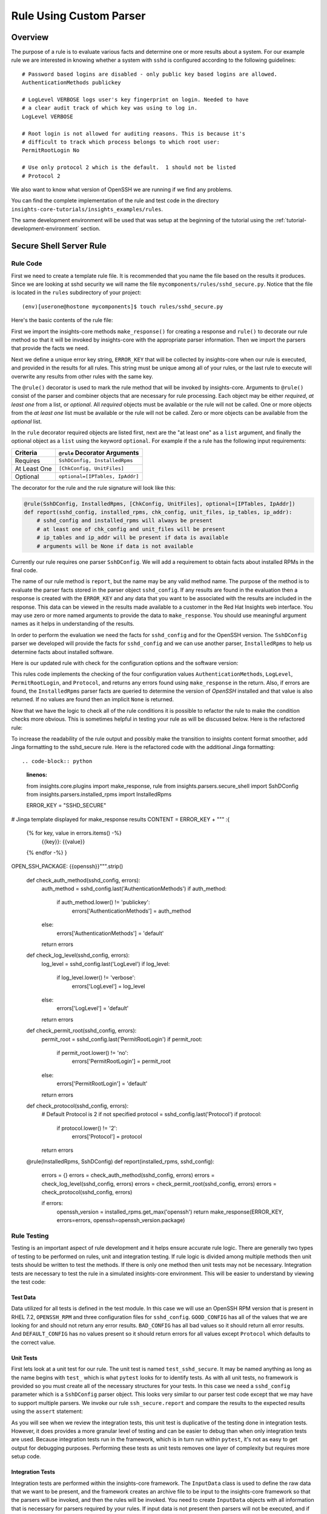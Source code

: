 .. _tutorial-custom-rule-development:

########################
Rule Using Custom Parser
########################



************************
Overview
************************

The purpose of a rule is to evaluate various facts and determine one or more
results about a system.  For our example rule we are interested in knowing
whether a system with ``sshd`` is configured according to the following
guidelines::

    # Password based logins are disabled - only public key based logins are allowed.
    AuthenticationMethods publickey

    # LogLevel VERBOSE logs user's key fingerprint on login. Needed to have
    # a clear audit track of which key was using to log in.
    LogLevel VERBOSE

    # Root login is not allowed for auditing reasons. This is because it's
    # difficult to track which process belongs to which root user:
    PermitRootLogin No

    # Use only protocol 2 which is the default.  1 should not be listed
    # Protocol 2

We also want to know what version of OpenSSH we are running if we find any problems.

You can find the complete implementation of the rule and test code in the
directory ``insights-core-tutorials/insights_examples/rules``.

The same development environment will be used that was setup at the beginning
of the tutorial using the :ref:`tutorial-development-environment` section.


************************
Secure Shell Server Rule
************************

Rule Code
=========

First we need to create a template rule file.  It is recommended that
you name the file based on the results it produces.  Since we are looking
at sshd security we will name the file ``mycomponents/rules/sshd_secure.py``.
Notice that the file is located in the ``rules`` subdirectory
of your project::

    (env)[userone@hostone mycomponents]$ touch rules/sshd_secure.py

Here's the basic contents of the rule file:

.. code-block:: python
   :linenos:

   from insights.core.plugins import make_response, rule
   from mycomponents.parsers.secure_shell import SshDConfig

   ERROR_KEY = "SSHD_SECURE"


   @rule(SshDConfig)
   def report(sshd_config):
       """
       1. Evaluate config file facts
       2. Evaluate version facts
       """
       if results_found:
           return make_response(ERROR_KEY, results=the_results)

First we import the insights-core methods ``make_response()`` for creating
a response and ``rule()`` to decorate our rule method so that it
will be invoked by insights-core with the appropriate parser information.
Then we import the parsers that provide the facts we need.

.. code-block:: python
   :linenos:

   from insights.core.plugins import make_response, rule
   from mycomponents.parsers.secure_shell import SshDConfig

Next we define a unique error key string, ``ERROR_KEY`` that will be
collected by insights-core when our rule is executed, and provided in the results for
all rules.  This string must be unique among all of your rules, or
the last rule to execute will overwrite any results from other rules
with the same key.

.. code-block:: python
   :linenos:
   :lineno-start: 4

   ERROR_KEY = "SSHD_SECURE"

.. _rule-decorator:

The ``@rule()`` decorator is used to mark the rule method that will be
invoked by insights-core.  Arguments to ``@rule()`` consist of the parser
and combiner objects that are necessary for rule processing.  Each object
may be either *required*, *at least one* from a list, or *optional*.  All *required*
objects must be available or the rule will not be called.  One or more objects from
the *at least one* list must be available or the rule will not be called. Zero
or more objects can be available from the *optional* list.

In the ``rule`` decorator required
objects are listed first, next are the "at least one" as a ``list`` argument,
and finally the optional object as a ``list`` using the keyword ``optional``.
For example if the a rule has the following input requirements:

============  ===============================
Criteria      ``@rule`` Decorator Arguments
============  ===============================
Requires      ``SshDConfig, InstalledRpms``
At Least One  ``[ChkConfig, UnitFiles]``
Optional      ``optional=[IPTables, IpAddr]``
============  ===============================

The decorator for the rule and the rule signature will look like this:

.. code-block:: python
    
    @rule(SshDConfig, InstalledRpms, [ChkConfig, UnitFiles], optional=[IPTables, IpAddr])
    def report(sshd_config, installed_rpms, chk_config, unit_files, ip_tables, ip_addr):
        # sshd_config and installed_rpms will always be present
        # at least one of chk_config and unit_files will be present
        # ip_tables and ip_addr will be present if data is available
        # arguments will be None if data is not available

Currently our rule requires one parser ``SshDConfig``.  We will add a
requirement to obtain facts about installed RPMs in the final code.

.. code-block:: python
   :linenos:
   :lineno-start: 7

   @rule(SshDConfig)

The name of our rule method is ``report``, but the name may be any valid
method name.
The purpose of the method is to evaluate the parser facts stored
in the parser object ``sshd_config``.  If any results
are found in the evaluation then a response is created with the
``ERROR_KEY`` and any data that you want to be associated with
the results are included in the response.
This data can be viewed in the results made available to a customer
in the Red Hat Insights web interface.
You may use zero or more named arguments to
provide the data to ``make_response``.  You should use meaningful
argument names as it helps in understanding of the results.

.. code-block:: python
   :linenos:
   :lineno-start: 8

   def report(sshd_config):
       """
       1. Evaluate config file facts
       2. Evaluate version facts
       """
       if results_found:
           return make_response(ERROR_KEY, results=the_results)

In order to perform the evaluation we need the facts for ``sshd_config``
and for the OpenSSH version.  The ``SshDConfig`` parser we developed
will provide
the facts for ``sshd_config`` and we can use another parser,
``InstalledRpms`` to help us determine facts about installed software.

Here is our updated rule with check for the configuration options and
the software version:

.. code-block:: python
   :linenos:

   from insights.core.plugins import make_response, rule
   from mycomponents.parsers.secure_shell import SshDConfig
   from insights.parsers.installed_rpms import InstalledRpms

   ERROR_KEY = "SSHD_SECURE"


   @rule(InstalledRpms, SshDConfig)
   def report(installed_rpms, sshd_config):
       errors = {}

       auth_method = sshd_config.last('AuthenticationMethods')
       if auth_method:
           if auth_method.lower() != 'publickey':
               errors['AuthenticationMethods'] = auth_method
       else:
           errors['AuthenticationMethods'] = 'default'

       log_level = sshd_config.last('LogLevel')
       if log_level:
           if log_level.lower() != 'verbose':
               errors['LogLevel'] = log_level
       else:
           errors['LogLevel'] = 'default'

       permit_root = sshd_config.last('PermitRootLogin')
       if permit_root:
           if permit_root.lower() != 'no':
               errors['PermitRootLogin'] = permit_root
       else:
           errors['PermitRootLogin'] = 'default'

       # Default Protocol is 2
       protocol = sshd_config.last('Protocol')
       if protocol:
           if protocol.lower() != '2':
               errors['Protocol'] = protocol

       if errors:
           openssh_version = installed_rpms.get_max('openssh')
           return make_response(ERROR_KEY, errors=errors, openssh=openssh_version.package)

This rules code implements the checking of the four configuration values
``AuthenticationMethods``, ``LogLevel``, ``PermitRootLogin``, and ``Protocol``,
and returns any errors found using ``make_response`` in the return. Also,
if errors are found, the ``InstalledRpms`` parser facts are queried to determine
the version of `OpenSSH` installed and that value is also returned.  If
no values are found then an implicit ``None`` is returned.

Now that we have the logic to check all of the rule conditions it is possible
to refactor the rule to make the condition checks more obvious.  This is sometimes
helpful in testing your rule as will be discussed below.  Here is the refactored
rule:

.. code-block:: python
   :linenos:

   from insights.core.plugins import make_response, rule
   from insights.parsers.secure_shell import SshDConfig
   from insights.parsers.installed_rpms import InstalledRpms

   ERROR_KEY = "SSHD_SECURE"


   def check_auth_method(sshd_config, errors):
       auth_method = sshd_config.last('AuthenticationMethods')
       if auth_method:
           if auth_method.lower() != 'publickey':
               errors['AuthenticationMethods'] = auth_method
       else:
           errors['AuthenticationMethods'] = 'default'
       return errors


   def check_log_level(sshd_config, errors):
       log_level = sshd_config.last('LogLevel')
       if log_level:
           if log_level.lower() != 'verbose':
               errors['LogLevel'] = log_level
       else:
           errors['LogLevel'] = 'default'
       return errors


   def check_permit_root(sshd_config, errors):
       permit_root = sshd_config.last('PermitRootLogin')
       if permit_root:
           if permit_root.lower() != 'no':
               errors['PermitRootLogin'] = permit_root
       else:
           errors['PermitRootLogin'] = 'default'
       return errors


   def check_protocol(sshd_config, errors):
       # Default Protocol is 2 if not specified
       protocol = sshd_config.last('Protocol')
       if protocol:
           if protocol.lower() != '2':
               errors['Protocol'] = protocol
       return errors


   @rule(InstalledRpms, SshDConfig)
   def report(installed_rpms, sshd_config):
       errors = {}
       errors = check_auth_method(sshd_config, errors)
       errors = check_log_level(sshd_config, errors)
       errors = check_permit_root(sshd_config, errors)
       errors = check_protocol(sshd_config, errors)

       if errors:
           openssh_version = installed_rpms.get_max('openssh')
           return make_response(ERROR_KEY, errors=errors, openssh=openssh_version.package)

To increase the readability of the rule output and possibly make the transition to insights content
format smoother, add Jinga formatting to the sshd_secure rule. Here is the refactored
code with the additional Jinga formatting::

.. code-block:: python
   :linenos:

   from insights.core.plugins import make_response, rule
   from insights.parsers.secure_shell import SshDConfig
   from insights.parsers.installed_rpms import InstalledRpms

   ERROR_KEY = "SSHD_SECURE"

# Jinga template displayed for make_response results
CONTENT =  ERROR_KEY + """
:{
                {% for key, value in errors.items() -%}
                    {{key}}: {{value}}
                {% endfor -%} }
OPEN_SSH_PACKAGE: {{openssh}}""".strip()


   def check_auth_method(sshd_config, errors):
       auth_method = sshd_config.last('AuthenticationMethods')
       if auth_method:
           if auth_method.lower() != 'publickey':
               errors['AuthenticationMethods'] = auth_method
       else:
           errors['AuthenticationMethods'] = 'default'
       return errors


   def check_log_level(sshd_config, errors):
       log_level = sshd_config.last('LogLevel')
       if log_level:
           if log_level.lower() != 'verbose':
               errors['LogLevel'] = log_level
       else:
           errors['LogLevel'] = 'default'
       return errors


   def check_permit_root(sshd_config, errors):
       permit_root = sshd_config.last('PermitRootLogin')
       if permit_root:
           if permit_root.lower() != 'no':
               errors['PermitRootLogin'] = permit_root
       else:
           errors['PermitRootLogin'] = 'default'
       return errors


   def check_protocol(sshd_config, errors):
       # Default Protocol is 2 if not specified
       protocol = sshd_config.last('Protocol')
       if protocol:
           if protocol.lower() != '2':
               errors['Protocol'] = protocol
       return errors


   @rule(InstalledRpms, SshDConfig)
   def report(installed_rpms, sshd_config):
       errors = {}
       errors = check_auth_method(sshd_config, errors)
       errors = check_log_level(sshd_config, errors)
       errors = check_permit_root(sshd_config, errors)
       errors = check_protocol(sshd_config, errors)

       if errors:
           openssh_version = installed_rpms.get_max('openssh')
           return make_response(ERROR_KEY, errors=errors, openssh=openssh_version.package)

Rule Testing
============

Testing is an important aspect of rule development and it helps ensure
accurate rule logic.  There are generally two types of testing to be
performed on rules, unit and integration testing.  If rule logic is
divided among multiple methods then unit tests should be written to
test the methods.  If there is only one method then unit tests may
not be necessary.  Integration tests are necessary to test the rule
in a simulated insights-core environment.  This will be easier to understand
by viewing the test code:

.. code-block:: python
   :linenos:

   from mycomponents.rules import sshd_secure
   from insights.tests import InputData, archive_provider, context_wrap
   from insights.core.plugins import make_response
   from insights.specs import Specs
   # The following imports are not necessary for integration tests
   from mycomponents.parsers.secure_shell import SshDConfig

   OPENSSH_RPM = """
   openssh-6.6.1p1-31.el7.x86_64
   openssh-6.5.1p1-31.el7.x86_64
   """.strip()

   EXPECTED_OPENSSH = "openssh-6.6.1p1-31.el7"

   GOOD_CONFIG = """
   AuthenticationMethods publickey
   LogLevel VERBOSE
   PermitRootLogin No
   # Protocol 2
   """.strip()

   BAD_CONFIG = """
   AuthenticationMethods badkey
   LogLevel normal
   PermitRootLogin Yes
   Protocol 1
   """.strip()

   DEFAULT_CONFIG = """
   # All default config values
   """.strip()


   def test_check_auth_method():
       """
       This is an example of using unit tests with integration tests.
       Although integration tests should also test this function,
       if problems exist it may be easier to find if you write unit
       tests like these.
       """
       errors = {}
       sshd_config = SshDConfig(context_wrap(BAD_CONFIG))
       errors = sshd_secure.check_auth_method(sshd_config, errors)
       assert errors == {'AuthenticationMethods': 'badkey'}

       errors = {}
       sshd_config = SshDConfig(context_wrap(GOOD_CONFIG))
       errors = sshd_secure.check_auth_method(sshd_config, errors)
       assert errors == {}

       errors = {}
       sshd_config = SshDConfig(context_wrap(DEFAULT_CONFIG))
       errors = sshd_secure.check_auth_method(sshd_config, errors)
       assert errors == {'AuthenticationMethods': 'default'}


   @archive_provider(sshd_secure.report)
   def integration_tests():
       """
       InputData acts as the data source for the parsers
       so that they may execute and then be used as input
       to the rule.  So this is essentially an end-to-end
       test of the component chain.
       """
       input_data = InputData("GOOD_CONFIG")
       input_data.add(Specs.sshd_config, GOOD_CONFIG)
       input_data.add(Specs.installed_rpms, OPENSSH_RPM)
       yield input_data, None

       input_data = InputData("BAD_CONFIG")
       input_data.add(Specs.sshd_config, BAD_CONFIG)
       input_data.add(Specs.installed_rpms, OPENSSH_RPM)
       errors = {
           'AuthenticationMethods': 'badkey',
           'LogLevel': 'normal',
           'PermitRootLogin': 'Yes',
           'Protocol': '1'
       }
       expected = make_response(sshd_secure.ERROR_KEY,
                                errors=errors,
                                openssh=EXPECTED_OPENSSH)
       yield input_data, expected

       input_data = InputData("DEFAULT_CONFIG")
       input_data.add(Specs.sshd_config, DEFAULT_CONFIG)
       input_data.add(Specs.installed_rpms, OPENSSH_RPM)
       errors = {
           'AuthenticationMethods': 'default',
           'LogLevel': 'default',
           'PermitRootLogin': 'default'
       }
       expected = make_response(sshd_secure.ERROR_KEY,
                                errors=errors,
                                openssh=EXPECTED_OPENSSH)
       yield input_data, expected

Test Data
---------

Data utilized for all tests is defined in the test module.  In this
case we will use an OpenSSH RPM version that is present in RHEL 7.2,
``OPENSSH_RPM`` and three configuration files for ``sshd_config``.
``GOOD_CONFIG`` has all of the values that we are looking for and
should not return any error results.  ``BAD_CONFIG`` has all bad
values so it should return all error results.  And ``DEFAULT_CONFIG``
has no values present so it should return errors for all values
except ``Protocol`` which defaults to the correct value.

.. code-block:: python
   :linenos:
   :lineno-start: 8

   OPENSSH_RPM = """
   openssh-6.6.1p1-31.el7.x86_64
   openssh-6.5.1p1-31.el7.x86_64
   """.strip()

   EXPECTED_OPENSSH = "openssh-6.6.1p1-31.el7"

   GOOD_CONFIG = """
   AuthenticationMethods publickey
   LogLevel VERBOSE
   PermitRootLogin No
   # Protocol 2
   """.strip()

   BAD_CONFIG = """
   AuthenticationMethods badkey
   LogLevel normal
   PermitRootLogin Yes
   Protocol 1
   """.strip()

   DEFAULT_CONFIG = """
   # All default config values
   """.strip()

Unit Tests
----------

First lets look at a unit test for our rule.  The unit test
is named ``test_sshd_secure``.  It may be named anything as long
as the name begins with ``test_`` which is what ``pytest`` looks
for to identify tests.  As with all unit tests, no framework is
provided so you must create all of the necessary structures for
your tests.  In this case we need a ``sshd_config`` parameter which
is a ``SshDConfig`` parser object.
This looks very similar to our parser test code except that 
we may have to support multiple parsers.  We invoke our 
rule ``ssh_secure.report`` and compare the results to the
expected results using the ``assert`` statement:

.. code-block:: python
   :linenos:
   :lineno-start: 34

   def test_check_auth_method():
       """
       This is an example of using unit tests with integration tests.
       Although integration tests should also test this function,
       if problems exist it may be easier to find if you write unit
       tests like these.
       """
       errors = {}
       sshd_config = SshDConfig(context_wrap(BAD_CONFIG))
       errors = sshd_secure.check_auth_method(sshd_config, errors)
       assert errors == {'AuthenticationMethods': 'badkey'}

       errors = {}
       sshd_config = SshDConfig(context_wrap(GOOD_CONFIG))
       errors = sshd_secure.check_auth_method(sshd_config, errors)
       assert errors == {}

       errors = {}
       sshd_config = SshDConfig(context_wrap(DEFAULT_CONFIG))
       errors = sshd_secure.check_auth_method(sshd_config, errors)
       assert errors == {'AuthenticationMethods': 'default'}

As you will see when we review the integration tests, this unit test is
duplicative of the testing done in integration tests.  However, it does
provides a more granular level of testing and can be easier to debug than
when only integration tests are used.
Because integration tests run in the framework, which is in turn run
within ``pytest``, it's not as easy to get output for debugging purposes.
Performing these tests as unit tests removes one layer of complexity
but requires more setup code.

Integration Tests
-----------------

Integration tests are performed within the insights-core framework.  The
``InputData`` class is used to define the raw data that we want to be
present, and the framework creates an archive file to be input to
the insights-core framework so that the parsers will be invoked, and then
the rules will be invoked.  You need to create ``InputData`` objects
with all information that is necessary for parsers required
by your rules.  If input data is not present then parsers will not be
executed, and if your rule requires a missing parser it will not be executed.

To create your integration tests you must first create a method that
does not begin with ``test_`` and decorate that method with
``@archive_provider(rule_name)`` having an argument that is your
rule function name.  Typically we name the method ``integration_tests``.

.. code-block:: python
   :linenos:
   :lineno-start: 57

   @archive_provider(sshd_secure.report)
   def integration_tests():

Next we create an ``InputData`` object and it is useful to provide
a name argument to the constructor.  When you execute
integration tests, that name will show up in the results and make it
easier to debug if you have any problems. Next you add your test
inputs to the ``InputData`` object that will be used to create the
test archive. You add the data with the ``add`` method and identify
the source of the data using the data source spec that is associated
with the parser such as ``Specs.sshd_config``.
Once all of the data has been added, a ``yield``
statement provides the input data and expected results to the
``archive_provider`` to run the test.  In this particular test
case we provided all *good* data so we did not expect any results
``None``.

.. code-block:: python
   :linenos:
   :lineno-start: 59

       input_data = InputData("GOOD_CONFIG")
       input_data.add(Specs.sshd_config, GOOD_CONFIG)
       input_data.add(Specs.installed-rpms, OPENSSH_RPM)
       yield input_data, None

.. note:: If your input data has a path that is significant
    to the interpretation of the data, such as
    ``/etc/sysconfig/network-scripts/ifcfg-eth0`` where there may be
    multiple ``ifcfg`` scripts, you'll need to add the path as well.
    For example::

        input_data.add(Specs.ifcfg,
                       IFCFG_ETH0,
                       path="etc/sysconfig/network-scripts/ifcfg-eth0")
        input_data.add(Specs.ifcfg,
                       IFCFG_ETH1,
                       path="etc/sysconfig/network-scripts/ifcfg-eth1")

In the second test case we are using *bad* input data so we have to
also provide the errors that we expect our rule to return to the
framework.  The expected results are in the same format that we
create the return value in ``ssh_secure.report``.

.. code-block:: python
   :linenos:
   :lineno-start: 64

       input_data = InputData(name="BAD_CONFIG")
       input_data.add(Specs.sshd_config, BAD_CONFIG)
       input_data.add(Specs.installed-rpms, OPENSSH_RPM)
       errors = {
           'AuthenticationMethods': 'badkey',
           'LogLevel': 'normal',
           'PermitRootLogin': 'Yes',
           'Protocol': '1'
       }
       expected = make_response(sshd_secure.ERROR_KEY,
                                errors=errors,
                                openssh=EXPECTED_OPENSSH)
       yield input_data, expected

Running the Tests
-----------------

We execute these tests by moving to the root directory of our rules
project, ensuring that our virtual environment is active, and running
``pytest``::

    (env)[userone@hostone mycomponents]$ pytest -k mycomponents/rules
    ====================== test session starts =============================================
    platform linux -- Python 3.6.6, pytest-4.0.2, py-1.7.0, pluggy-0.8.0
    rootdir: /home/userone/work/insights-core-tutorials, inifile: setup.cfg
    plugins: cov-2.4.0
    collected 15 items / 9 deslected

    mycomponents/rules/tests/integration.py .....                                                                                                                                                    [ 83%]
    mycomponents/rules/tests/test_sshd_secure.py .
    =================== 6 passed, 9 deselected in 0.30 seconds =============================

You may also want to run the rule using ``insights-run``.
This will give you a better idea of what the output would be from the rule.
We execute this test by moving to the root directory (``insights-core-tutorials``),
ensuring that our virtual environment is active, and running
``insight-run -p rules/sshd_secure.py``::

    (insights-core)[userone@hostone mycomponents]$ insights-run -p rules/sshd_secure.py
    ---------
    Progress:
    ---------
    F

    --------------
    Rules Executed
    --------------
    [FAIL] rules.sshd_secure.report
    ------------------------
    SSHD_SECURE:
        errors : {'AuthenticationMethods': 'default',
                  'LogLevel': 'default',
                  'PermitRootLogin': 'default',
                  'Protocol': '1'}
        openssh: 'openssh-7.7p1-6.fc28'



    ----------------------
    Rule Execution Summary
    ----------------------
    Missing Deps: 0
    Passed      : 0
    Fingerprint : 0
    Failed      : 1
    Metadata    : 0
    Metadata Key: 0
    Exceptions  : 0



Note: If you have already built your parser in the ``mycomponents/parsers``
directory then you will see the following, otherwise you would only see
tests for rules...

If any tests fail you can use the following ``pytest`` ``-s -v --appdebug``
options to help get additional information.  If you want to limit which
test run you can also use the ``-k test_filter_string`` option.

.. --------------------------------------------------------------------
.. Put all of the references that are used throughout the document here
.. Links:

.. _Red Hat Customer Portal: https://access.redhat.com
.. _Red Hat Insights Portal: https://access.redhat.com/products/red-hat-insights.
.. _insights-core Repository: https://github.com/RedHatInsights/insights-core
.. _Mozilla OpenSSH Security Guidelines: https://wiki.mozilla.org/Security/Guidelines/OpenSSH
